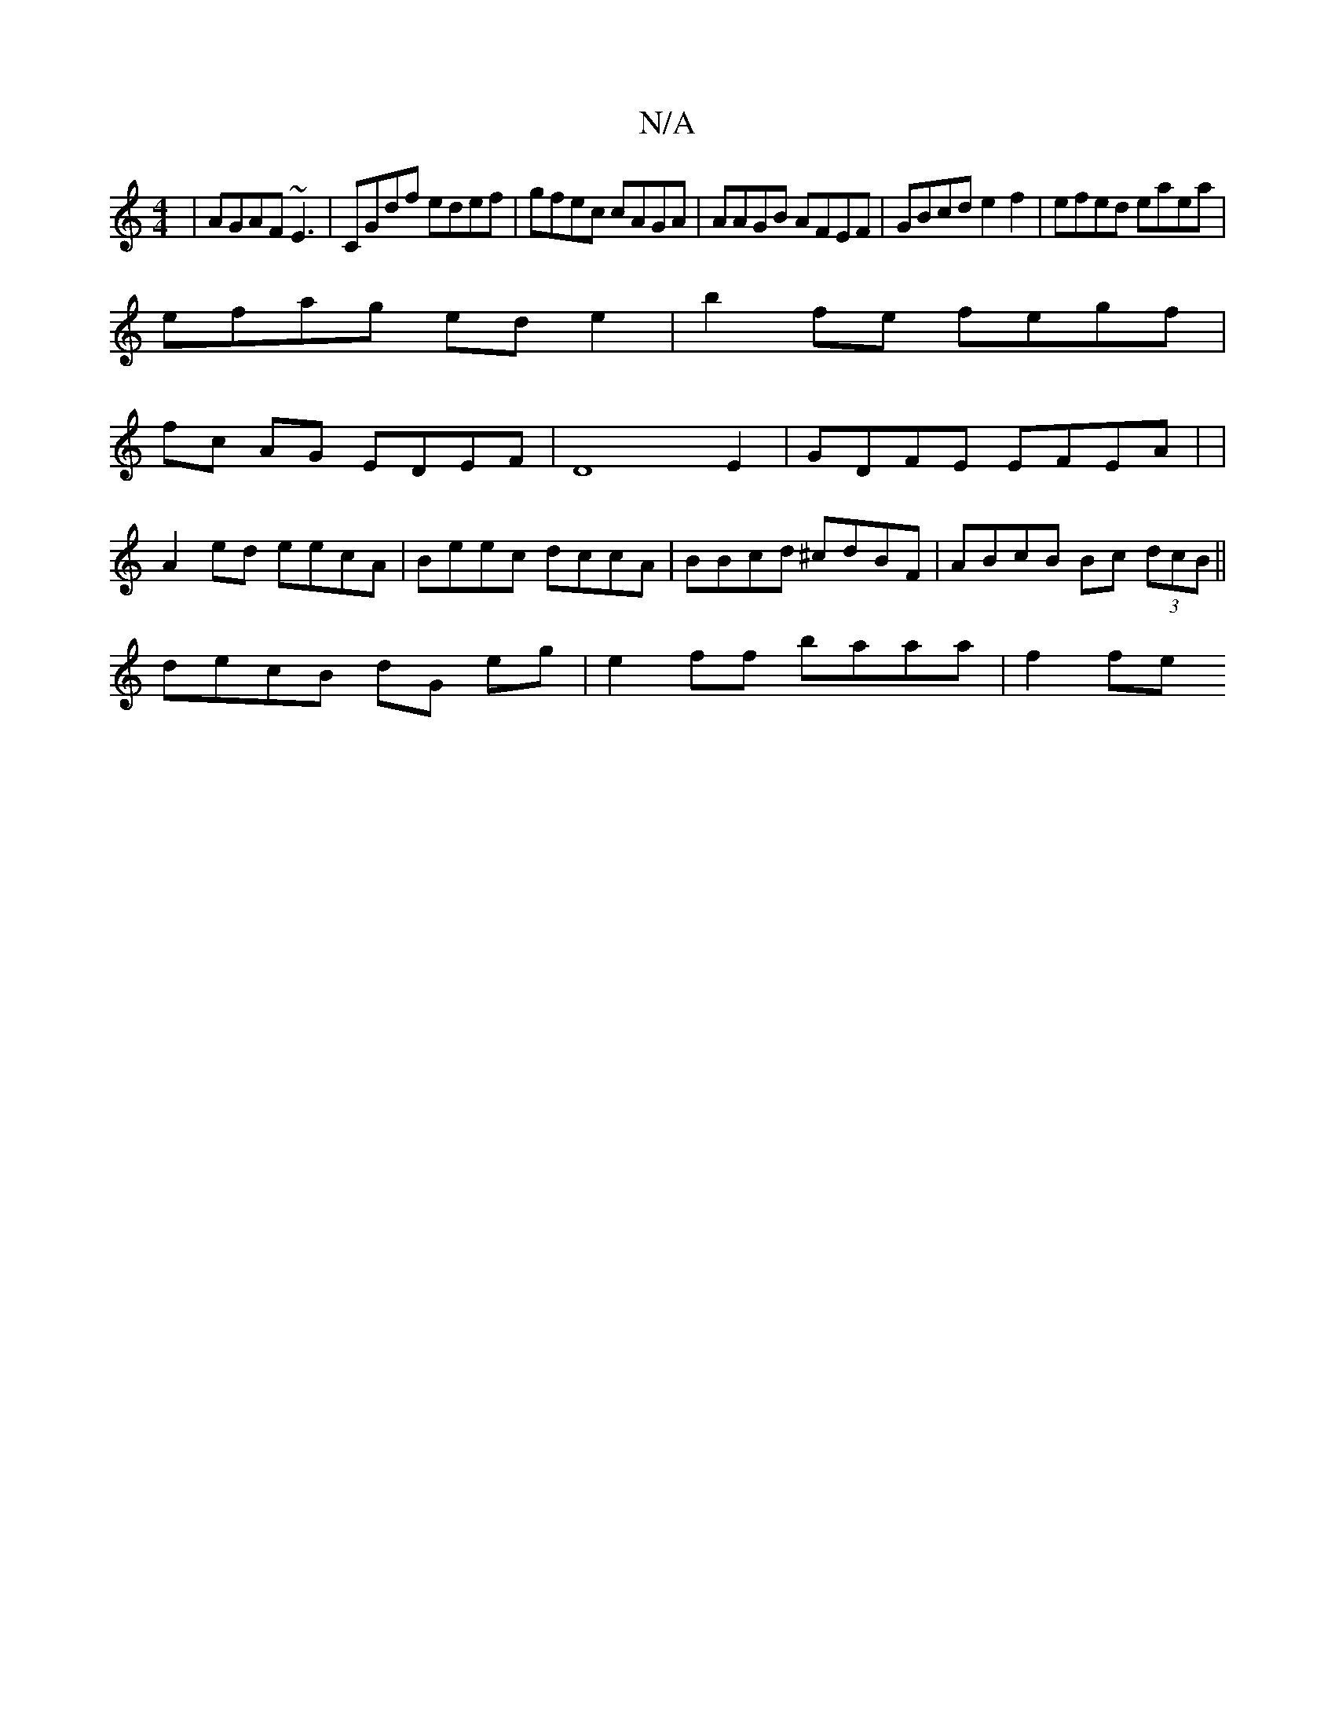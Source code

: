 X:1
T:N/A
M:4/4
R:N/A
K:Cmajor
|AGAF ~E3|CGdf edef|gfec cAGA|AAGB AFEF|GBcd e2f2|efed eaea|
efag ede2|b2fe fegf|
fc AG EDEF | D8E2 | GDFE EFEA | |
A2 ed eecA | Beec dccA | BBcd ^cdBF | ABcB Bc (3dcB ||
decB dG eg | e2 ff baaa|f2fe 